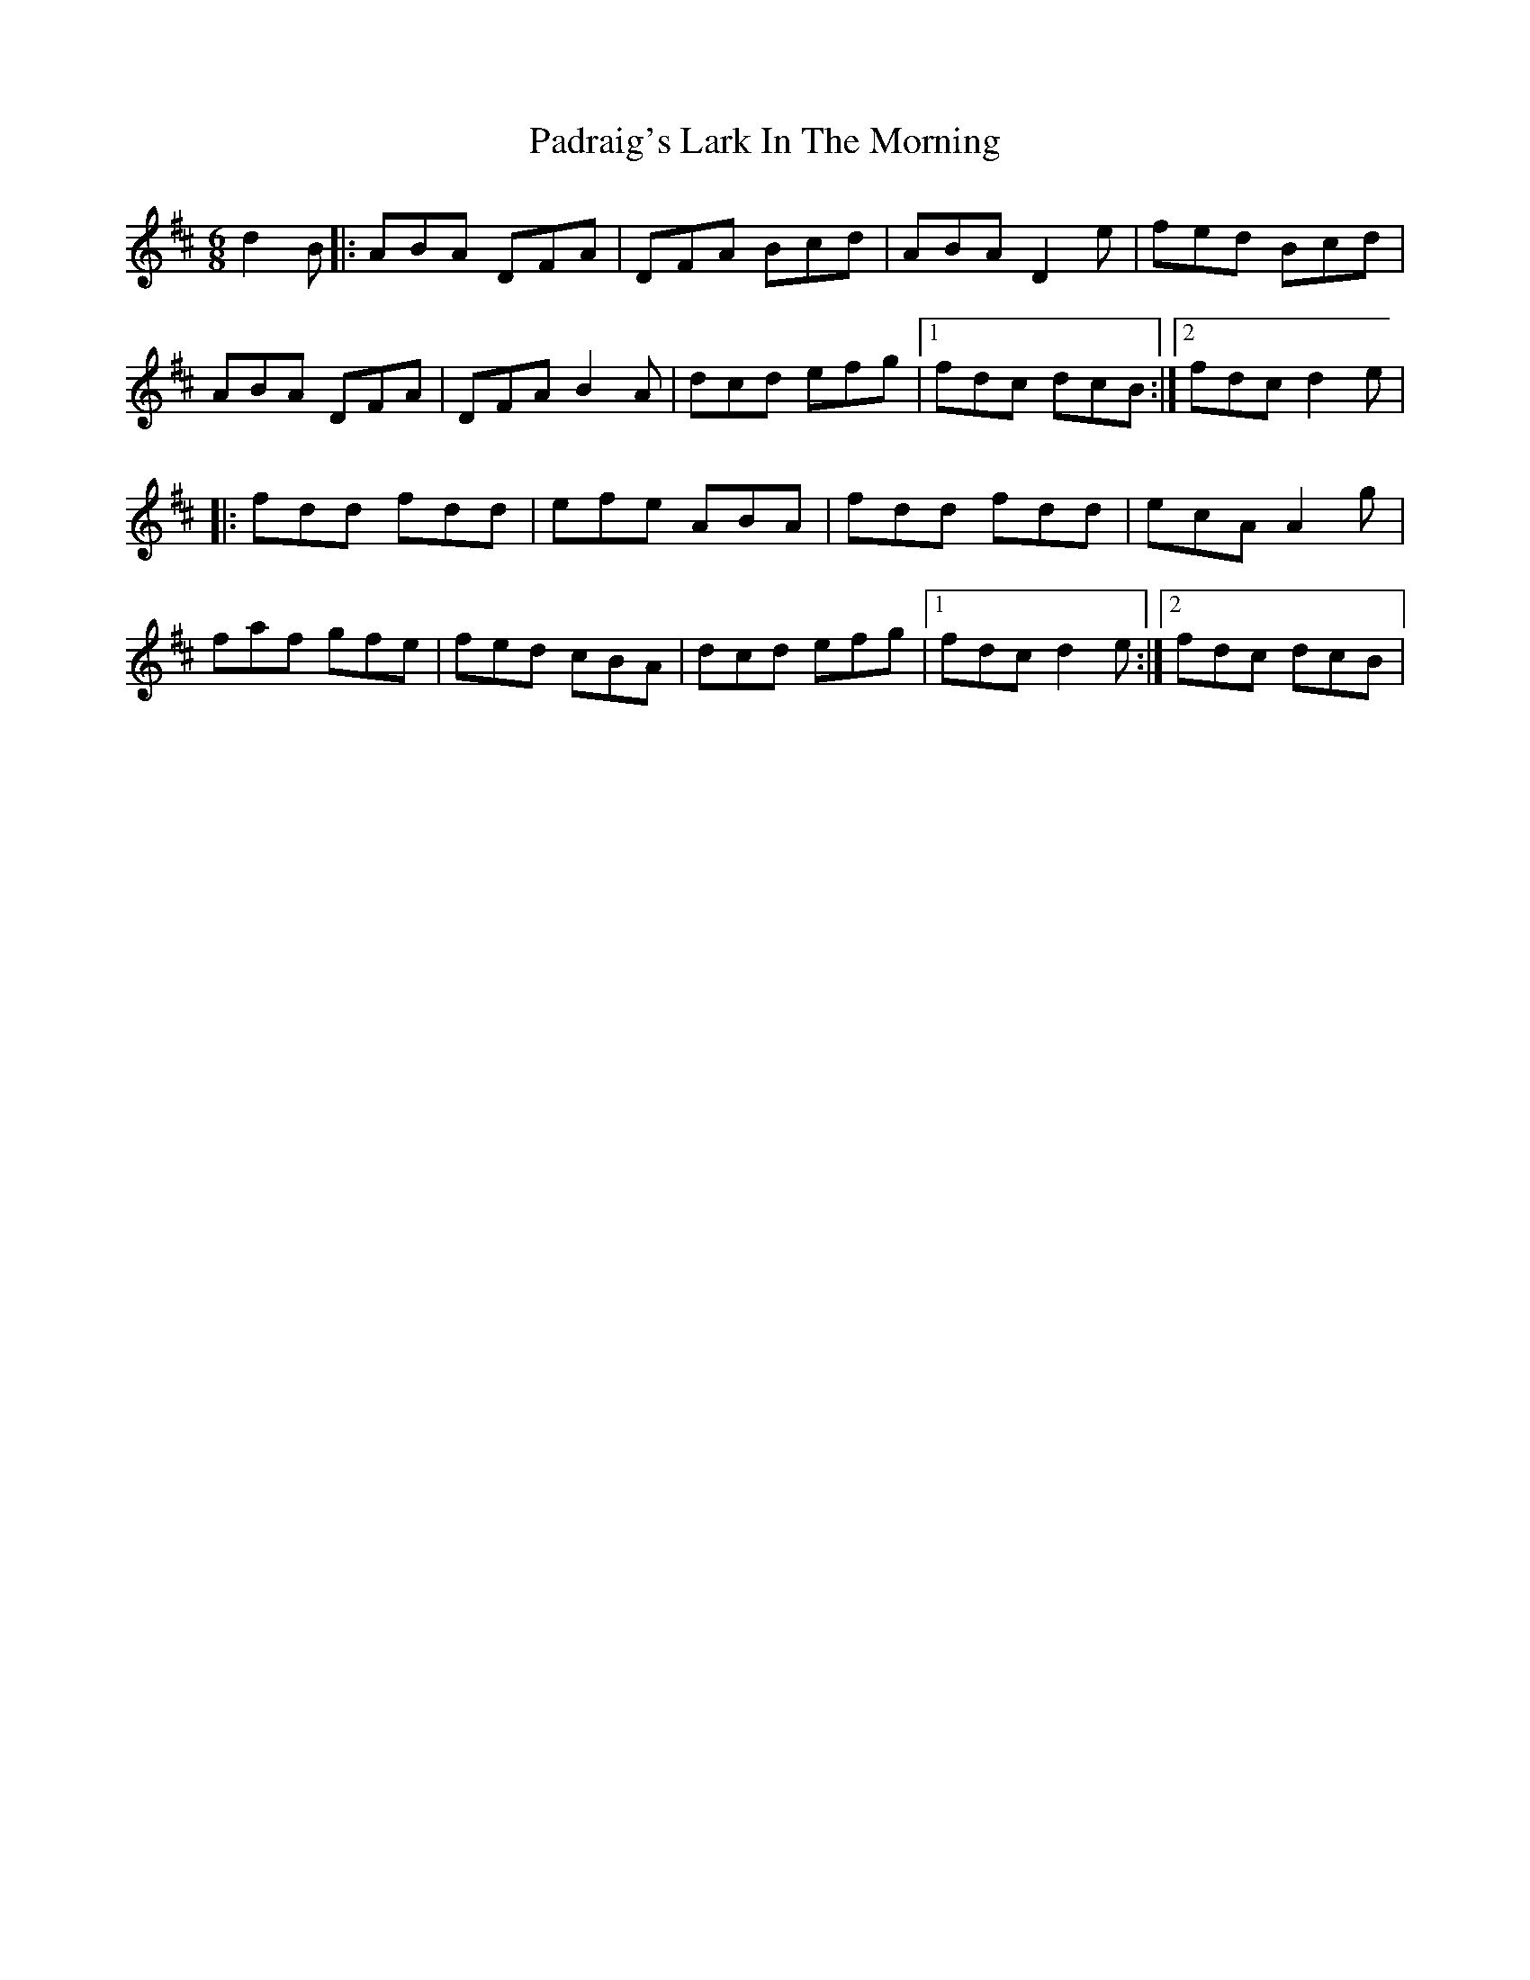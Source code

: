 X: 31558
T: Padraig's Lark In The Morning
R: jig
M: 6/8
K: Dmajor
d2B|:ABA DFA|DFA Bcd|ABA D2e|fed Bcd|
ABA DFA|DFA B2A|dcd efg|1 fdc dcB:|2 fdc d2e|
|:fdd fdd|efe ABA|fdd fdd|ecA A2g|
faf gfe|fed cBA|dcd efg|1 fdc d2e:|2 fdc dcB|

